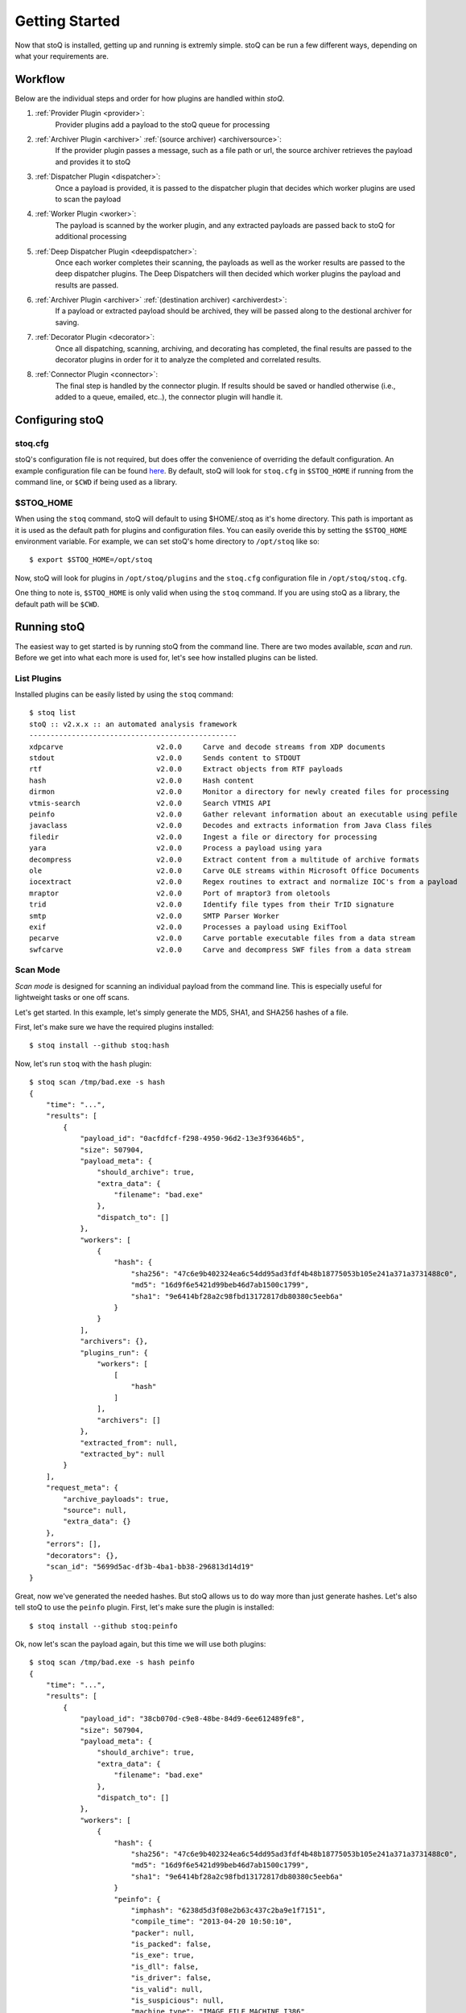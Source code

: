 .. _gettingstarted:

Getting Started
===============

Now that stoQ is installed, getting up and running is extremly simple. stoQ can
be run a few different ways, depending on what your requirements are.

.. _workflow:

Workflow
********

Below are the individual steps and order for how plugins are handled within `stoQ`.

#. :ref:`Provider Plugin <provider>`:
    Provider plugins add a payload to the stoQ queue for processing
#. :ref:`Archiver Plugin <archiver>` :ref:`(source archiver) <archiversource>`:
    If the provider plugin passes a message, such as a file path or url, the source
    archiver retrieves the payload and provides it to stoQ
#. :ref:`Dispatcher Plugin <dispatcher>`:
    Once a payload is provided, it is passed to the dispatcher plugin that decides
    which worker plugins are used to scan the payload
#. :ref:`Worker Plugin <worker>`:
    The payload is scanned by the worker plugin, and any extracted payloads are passed
    back to stoQ for additional processing
#. :ref:`Deep Dispatcher Plugin <deepdispatcher>`:
    Once each worker completes their scanning, the payloads as well as the worker results
    are passed to the deep dispatcher plugins. The Deep Dispatchers will then decided
    which worker plugins the payload and results are passed.
#. :ref:`Archiver Plugin <archiver>` :ref:`(destination archiver) <archiverdest>`:
    If a payload or extracted payload should be archived, they will be passed along to
    the destional archiver for saving.
#. :ref:`Decorator Plugin <decorator>`:
    Once all dispatching, scanning, archiving, and decorating has completed, the final
    results are passed to the decorator plugins in order for it to analyze the completed
    and correlated results.
#. :ref:`Connector Plugin <connector>`:
    The final step is handled by the connector plugin. If results should be saved or
    handled otherwise (i.e., added to a queue, emailed, etc..), the connector plugin will
    handle it.

.. note: Each plugin class is optional. They can all be mix and matched as required.
         Additionally, multiple plugins of each class can be used simultaneously.


.. _configure:

Configuring stoQ
****************

.. _stoqcfg:

stoq.cfg
--------

stoQ's configuration file is not required, but does offer the convenience of overriding the
default configuration. An example configuration file can be found
`here <https://github.com/PUNCH-Cyber/stoq/blob/master/extras/stoq.cfg>`_. By default, stoQ will
look for ``stoq.cfg`` in ``$STOQ_HOME`` if running from the command line, or ``$CWD`` if being
used as a library.


.. _stoqhome:

$STOQ_HOME
----------

When using the ``stoq`` command, stoQ will default to using $HOME/.stoq as it's home directory.
This path is important as it is used as the default path for plugins and configuration files.
You can easily overide this by setting the ``$STOQ_HOME`` environment variable. For example,
we can set stoQ's home directory to ``/opt/stoq`` like so::

    $ export $STOQ_HOME=/opt/stoq

Now, stoQ will look for plugins in ``/opt/stoq/plugins`` and the ``stoq.cfg`` configuration
file in ``/opt/stoq/stoq.cfg``.

One thing to note is, ``$STOQ_HOME`` is only valid when using the ``stoq`` command. If you are
using stoQ as a library, the default path will be ``$CWD``.

.. _runningstoq:

Running stoQ
************

The easiest way to get started is by running stoQ from the command line. There are two modes
available, `scan` and `run`. Before we get into what each more is used for, let's see how
installed plugins can be listed.

List Plugins
------------

Installed plugins can be easily listed by using the ``stoq`` command::

    $ stoq list
    stoQ :: v2.x.x :: an automated analysis framework
    -------------------------------------------------
    xdpcarve                      v2.0.0     Carve and decode streams from XDP documents
    stdout                        v2.0.0     Sends content to STDOUT
    rtf                           v2.0.0     Extract objects from RTF payloads
    hash                          v2.0.0     Hash content
    dirmon                        v2.0.0     Monitor a directory for newly created files for processing
    vtmis-search                  v2.0.0     Search VTMIS API
    peinfo                        v2.0.0     Gather relevant information about an executable using pefile
    javaclass                     v2.0.0     Decodes and extracts information from Java Class files
    filedir                       v2.0.0     Ingest a file or directory for processing
    yara                          v2.0.0     Process a payload using yara
    decompress                    v2.0.0     Extract content from a multitude of archive formats
    ole                           v2.0.0     Carve OLE streams within Microsoft Office Documents
    iocextract                    v2.0.0     Regex routines to extract and normalize IOC's from a payload
    mraptor                       v2.0.0     Port of mraptor3 from oletools
    trid                          v2.0.0     Identify file types from their TrID signature
    smtp                          v2.0.0     SMTP Parser Worker
    exif                          v2.0.0     Processes a payload using ExifTool
    pecarve                       v2.0.0     Carve portable executable files from a data stream
    swfcarve                      v2.0.0     Carve and decompress SWF files from a data stream

.. _scanmode:

Scan Mode
---------

`Scan mode` is designed for scanning an individual payload from the command line. This
is especially useful for lightweight tasks or one off scans.

Let's get started. In this example, let's simply generate the MD5, SHA1, and SHA256
hashes of a file.

First, let's make sure we have the required plugins installed::

    $ stoq install --github stoq:hash

Now, let's run ``stoq`` with the ``hash`` plugin::

    $ stoq scan /tmp/bad.exe -s hash
    {
        "time": "...",
        "results": [
            {
                "payload_id": "0acfdfcf-f298-4950-96d2-13e3f93646b5",
                "size": 507904,
                "payload_meta": {
                    "should_archive": true,
                    "extra_data": {
                        "filename": "bad.exe"
                    },
                    "dispatch_to": []
                },
                "workers": [
                    {
                        "hash": {
                            "sha256": "47c6e9b402324ea6c54dd95ad3fdf4b48b18775053b105e241a371a3731488c0",
                            "md5": "16d9f6e5421d99beb46d7ab1500c1799",
                            "sha1": "9e6414bf28a2c98fbd13172817db80380c5eeb6a"
                        }
                    }
                ],
                "archivers": {},
                "plugins_run": {
                    "workers": [
                        [
                            "hash"
                        ]
                    ],
                    "archivers": []
                },
                "extracted_from": null,
                "extracted_by": null
            }
        ],
        "request_meta": {
            "archive_payloads": true,
            "source": null,
            "extra_data": {}
        },
        "errors": [],
        "decorators": {},
        "scan_id": "5699d5ac-df3b-4ba1-bb38-296813d14d19"
    }

Great, now we've generated the needed hashes. But stoQ allows us to do way more
than just generate hashes. Let's also tell stoQ to use the ``peinfo`` plugin.
First, let's make sure the plugin is installed::

    $ stoq install --github stoq:peinfo

Ok, now let's scan the payload again, but this time we will use both plugins::

    $ stoq scan /tmp/bad.exe -s hash peinfo
    {
        "time": "...",
        "results": [
            {
                "payload_id": "38cb070d-c9e8-48be-84d9-6ee612489fe8",
                "size": 507904,
                "payload_meta": {
                    "should_archive": true,
                    "extra_data": {
                        "filename": "bad.exe"
                    },
                    "dispatch_to": []
                },
                "workers": [
                    {
                        "hash": {
                            "sha256": "47c6e9b402324ea6c54dd95ad3fdf4b48b18775053b105e241a371a3731488c0",
                            "md5": "16d9f6e5421d99beb46d7ab1500c1799",
                            "sha1": "9e6414bf28a2c98fbd13172817db80380c5eeb6a"
                        }
                        "peinfo": {
                            "imphash": "6238d5d3f08e2b63c437c2ba9e1f7151",
                            "compile_time": "2013-04-20 10:50:10",
                            "packer": null,
                            "is_packed": false,
                            "is_exe": true,
                            "is_dll": false,
                            "is_driver": false,
                            "is_valid": null,
                            "is_suspicious": null,
                            "machine_type": "IMAGE_FILE_MACHINE_I386",
                            "entrypoint": "0x32dc0",
                            "section_count": 5,
                            [...TRUNCATED...]
                    }
                ],
                "archivers": {},
                "plugins_run": {
                    "workers": [
                        [
                            "hash",
                            "peinfo"
                        ]
                    ],
                    "archivers": []
                },
                "extracted_from": null,
                "extracted_by": null
            }
        ],
        "request_meta": {
            "archive_payloads": true,
            "source": null,
            "extra_data": {}
        },
        "errors": [],
        "decorators": {},
        "scan_id": "43f3210b-b4ce-41e5-b39a-5fb8dbbc45ac"
    }

Now, you've run the payload with two different plugins simply by adding it to your command
line. As you use stoQ, you will see the power this affords you. This is especially true
when you start delving into some of the more advanced use cases. There are quite a few other
command line options, we've only just scratched the surface. For more command line options
available in `scan mode`, just run::

    $ stoq scan -h


.. _runmode:

Run Mode
--------

`Run mode` is similar to `scan mode`, but is meant for handling of multiple payloads or
for long running tasks. This mode requires the use of a `provider` plugin.

For this example, we will will monitor a directory for new files. When new files are created,
the plugin will detect this and send the payload to stoQ for scanning. Chances are we won't
want the results to simply be displayed to the console, so we will also save the results to
disk.

First, let's make sure the required plugins are installed. Let's start with the ``dirmon``
plugin. This plugin monitors a directory for newly created files::

    $ stoq install --github stoq:dirmon

Now, time to install the ``filedir`` plugin. This plugin will save the results to disk::

    $ stoq install --github stoq:filedir

We'll monitor the directory ``/tmp/monitor`` for this example and save our results to
``/tmp/results``. Let's create these directories::

    $ mkdir /tmp/monitor /tmp/results

Since we already have the ``hash`` and ``peinfo`` plugins installed from the `scan mode`
example above, let's use them for scanning the payloads.::

    $ stoq run -P dirmon -C filedir -a hash peinfo \
        --plugin-opts dirmon:source_dir=/tmp/monitor \
        filedir:results_dir=/tmp/results

Now, let's copy ``bad.exe`` into the monitor directory::

    $ cp /tmp/bad.exe /tmp/monitor

Ok, stoQ should have detected ``bad.exe`` was created in ``/tmp/monitor`` and then scan the
content with the ``hash`` and ``peinfo`` plugins, then save the results to ``/tmp/results``.
Let's take a look::

    $ ls /tmp/results/
    1f168f68-1c19-46f9-9427-585345a6fe24

Great! We have successfully monitored a directory for new files, scanned them with two
plugins, and then saved the results to disk. Again, we've only scratched the surface as
to what stoQ can do. For more command line options in `run` mode, simply run::

    $ stoq run -h

.. _pluginoptions:

Plugin Options
--------------

Plugin options allows for configuration settings of plugins to be modified upon instantiation.
This is extemely useful when you need to change a configuration options on the fly, such as
our `run` mode example above.

When running ``stoq`` from the command line, simply add ``--plugin-opts`` to your arguments
followed by the desired plugin options. The syntax for plugin options is::

    plugin_name:option=value

For example, if we want to tell the plugin ``dirmon`` to monitor the directory ``/tmp/monitor``
for new files by setting the option ``source_dir``, the syntax would be::

    dirmon:source_dir=/tmp/monitor

